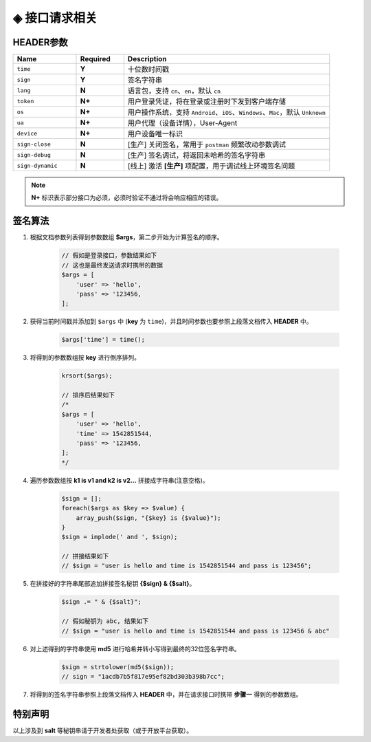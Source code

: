
◈ 接口请求相关
========================================

HEADER参数
----------------------------------------

.. list-table::
    :widths: 20 15 65

    * - **Name**
      - **Required**
      - **Description**

    * - ``time``
      - **Y**
      - 十位数时间戳

    * - ``sign``
      - **Y**
      - 签名字符串

    * - ``lang``
      - **N**
      - 语言包，支持 ``cn``、``en``，默认 ``cn``

    * - ``token``
      - **N+**
      - 用户登录凭证，将在登录或注册时下发到客户端存储

    * - ``os``
      - **N+**
      - 用户操作系统，支持 ``Android``、``iOS``、``Windows``、``Mac``，默认 ``Unknown``

    * - ``ua``
      - **N+**
      - 用户代理（设备详情），User-Agent

    * - ``device``
      - **N+**
      - 用户设备唯一标识

    * - ``sign-close``
      - **N**
      - [生产] 关闭签名，常用于 ``postman`` 频繁改动参数调试

    * - ``sign-debug``
      - **N**
      - [生产] 签名调试，将返回未哈希的签名字符串

    * - ``sign-dynamic``
      - **N**
      - [线上] 激活 **[生产]** 项配置，用于调试线上环境签名问题

.. note::

    **N+** 标识表示部分接口为必须，必须时验证不通过将会响应相应的错误。

签名算法
----------------------------------------

1. 根据文档参数列表得到参数数组 **$args**，第二步开始为计算签名的顺序。

    .. code:: php

        // 假如是登录接口，参数结果如下
        // 这也是最终发送请求时携带的数据
        $args = [
            'user' => 'hello',
            'pass' => '123456,
        ];

#. 获得当前时间戳并添加到 ``$args`` 中 (**key** 为 ``time``)，并且时间参数也要参照上段落文档传入 **HEADER** 中。

    .. code:: php

        $args['time'] = time();

#. 将得到的参数数组按 **key** 进行倒序排列。

    .. code:: php

        krsort($args);

        // 排序后结果如下
        /*
        $args = [
            'user' => 'hello',
            'time' => 1542851544,
            'pass' => '123456,
        ];
        */

#. 遍历参数数组按 **k1 is v1 and k2 is v2...** 拼接成字符串(注意空格)。

    .. code:: php

        $sign = [];
        foreach($args as $key => $value) {
            array_push($sign, "{$key} is {$value}");
        }
        $sign = implode(' and ', $sign);

        // 拼接结果如下
        // $sign = "user is hello and time is 1542851544 and pass is 123456";

#. 在拼接好的字符串尾部追加拼接签名秘钥 **{$sign} & {$salt}**。

    .. code:: php

        $sign .= " & {$salt}";

        // 假如秘钥为 abc, 结果如下
        // $sign = "user is hello and time is 1542851544 and pass is 123456 & abc"

#. 对上述得到的字符串使用 **md5** 进行哈希并转小写得到最终的32位签名字符串。

    .. code:: php

        $sign = strtolower(md5($sign));
        // sign = "1acdb7b5f817e95ef82bd303b398b7cc";

#. 将得到的签名字符串参照上段落文档传入 **HEADER** 中，并在请求接口时携带 **步骤一** 得到的参数数组。

特别声明
----------------------------------------

以上涉及到 **salt** 等秘钥串请于开发者处获取（或于开放平台获取）。